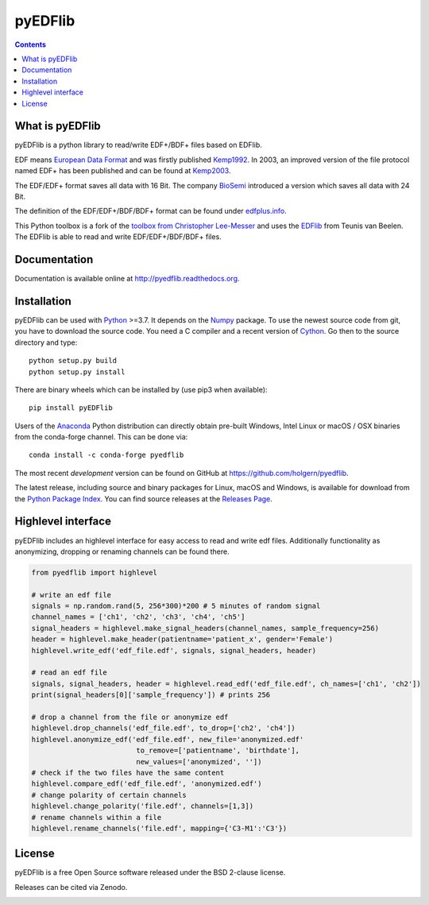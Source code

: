 pyEDFlib
========

.. contents::

.. image:: https://codecov.io/gh/holgern/pyedflib/branch/master/graph/badge.svg
   :target: https://codecov.io/gh/holgern/pyedflib
   :alt: Test Coverage

.. image:: https://readthedocs.org/projects/pyedflib/badge/?version=latest
   :target: http://pyedflib.readthedocs.org/en/latest/?badge=latest
   :alt: Docs Build

.. image:: https://badge.fury.io/py/pyEDFlib.svg
   :target: https://badge.fury.io/py/pyEDFlib
   :alt: PyPI Version

.. image:: https://img.shields.io/conda/vn/conda-forge/pyedflib.svg
   :target: https://anaconda.org/conda-forge/pyedflib
   :alt: Conda Version

.. image:: https://anaconda.org/conda-forge/pyedflib/badges/downloads.svg
   :target: https://anaconda.org/conda-forge/pyedflib
   :alt: Conda Downloads

What is pyEDFlib
----------------
pyEDFlib is a python library to read/write EDF+/BDF+ files based on EDFlib.

EDF means `European Data Format`_ and was firstly published `Kemp1992`_.
In 2003, an improved version of the file protocol  named EDF+ has been published and can be found at `Kemp2003`_.

The EDF/EDF+ format saves all data with 16 Bit. The company `BioSemi`_
introduced a version which saves all data with 24 Bit.

The definition of the EDF/EDF+/BDF/BDF+ format can be found under `edfplus.info`_.

This Python toolbox is a fork of the `toolbox from Christopher Lee-Messer`_
and uses the `EDFlib`_ from Teunis van Beelen.
The EDFlib is able to read and write EDF/EDF+/BDF/BDF+ files.

Documentation
-------------

Documentation is available online at http://pyedflib.readthedocs.org.

Installation
------------

pyEDFlib can be used with `Python`_ >=3.7. It depends on the `Numpy`_ package.
To use the newest source code from git, you have to download the source code.
You need a C compiler and a recent version of `Cython`_. Go then to the source directory and type::

    python setup.py build
    python setup.py install

There are binary wheels which can be installed by (use pip3 when available)::

    pip install pyEDFlib

Users of the Anaconda_ Python distribution can directly obtain pre-built
Windows, Intel Linux or macOS / OSX binaries from the conda-forge channel.
This can be done via::

    conda install -c conda-forge pyedflib


The most recent *development* version can be found on GitHub at
https://github.com/holgern/pyedflib.

The latest release, including source and binary packages for Linux,
macOS and Windows, is available for download from the `Python Package Index`_.
You can find source releases at the `Releases Page`_.


Highlevel interface
-------------------

pyEDFlib includes an highlevel interface for easy access to read and write edf files.
Additionally functionality as anonymizing, dropping or renaming channels can be found there.

.. code-block:: Python

    from pyedflib import highlevel

    # write an edf file
    signals = np.random.rand(5, 256*300)*200 # 5 minutes of random signal
    channel_names = ['ch1', 'ch2', 'ch3', 'ch4', 'ch5']
    signal_headers = highlevel.make_signal_headers(channel_names, sample_frequency=256)
    header = highlevel.make_header(patientname='patient_x', gender='Female')
    highlevel.write_edf('edf_file.edf', signals, signal_headers, header)

    # read an edf file
    signals, signal_headers, header = highlevel.read_edf('edf_file.edf', ch_names=['ch1', 'ch2'])
    print(signal_headers[0]['sample_frequency']) # prints 256

    # drop a channel from the file or anonymize edf
    highlevel.drop_channels('edf_file.edf', to_drop=['ch2', 'ch4'])
    highlevel.anonymize_edf('edf_file.edf', new_file='anonymized.edf'
                             to_remove=['patientname', 'birthdate'],
                             new_values=['anonymized', ''])
    # check if the two files have the same content
    highlevel.compare_edf('edf_file.edf', 'anonymized.edf')
    # change polarity of certain channels
    highlevel.change_polarity('file.edf', channels=[1,3])
    # rename channels within a file
    highlevel.rename_channels('file.edf', mapping={'C3-M1':'C3'})


License
-------

pyEDFlib is a free Open Source software released under the BSD 2-clause license.


Releases can be cited via Zenodo.

.. image:: https://zenodo.org/badge/DOI/10.5281/zenodo.5678481.svg
   :target: https://doi.org/10.5281/zenodo.5678481

.. _Cython: http://cython.org/
.. _Anaconda: https://www.continuum.io
.. _GitHub: https://github.com/holgern/pyedflib
.. _GitHub Issues: https://github.com/holgern/pyedflib/issues
.. _Numpy: http://www.numpy.org
.. _Python: http://python.org/
.. _Python Package Index: http://pypi.python.org/pypi/pyEDFlib/
.. _Releases Page: https://github.com/holgern/pyedflib/releases
.. _edfplus.info: http://www.edfplus.info/
.. _European Data Format: http://www.edfplus.info/
.. _Kemp2003: https://www.ncbi.nlm.nih.gov/pubmed/12948806?dopt=Citation
.. _Kemp1992: https://www.ncbi.nlm.nih.gov/pubmed/1374708?dopt=Abstract
.. _BioSemi: http://www.biosemi.com/faq/file_format.htm
.. _toolbox from Christopher Lee-Messer: https://github.com/cleemesser/python-edf
.. _EDFlib: http://www.teuniz.net/edflib/
